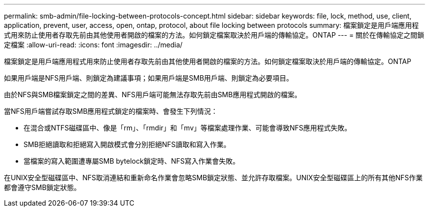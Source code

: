 ---
permalink: smb-admin/file-locking-between-protocols-concept.html 
sidebar: sidebar 
keywords: file, lock, method, use, client, application, prevent, user, access, open, ontap, protocol, about file locking between protocols 
summary: 檔案鎖定是用戶端應用程式用來防止使用者存取先前由其他使用者開啟的檔案的方法。如何鎖定檔案取決於用戶端的傳輸協定。ONTAP 
---
= 關於在傳輸協定之間鎖定檔案
:allow-uri-read: 
:icons: font
:imagesdir: ../media/


[role="lead"]
檔案鎖定是用戶端應用程式用來防止使用者存取先前由其他使用者開啟的檔案的方法。如何鎖定檔案取決於用戶端的傳輸協定。ONTAP

如果用戶端是NFS用戶端、則鎖定為建議事項；如果用戶端是SMB用戶端、則鎖定為必要項目。

由於NFS與SMB檔案鎖定之間的差異、NFS用戶端可能無法存取先前由SMB應用程式開啟的檔案。

當NFS用戶端嘗試存取SMB應用程式鎖定的檔案時、會發生下列情況：

* 在混合或NTFS磁碟區中、像是「rm」、「rmdir」和「mv」等檔案處理作業、可能會導致NFS應用程式失敗。
* SMB拒絕讀取和拒絕寫入開啟模式會分別拒絕NFS讀取和寫入作業。
* 當檔案的寫入範圍遭專屬SMB bytelock鎖定時、NFS寫入作業會失敗。


在UNIX安全型磁碟區中、NFS取消連結和重新命名作業會忽略SMB鎖定狀態、並允許存取檔案。UNIX安全型磁碟區上的所有其他NFS作業都會遵守SMB鎖定狀態。
